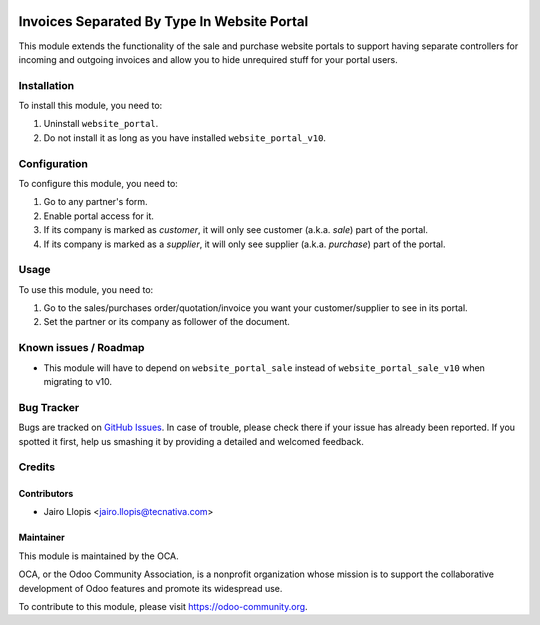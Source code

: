 .. image:: https://img.shields.io/badge/licence-LGPL--3-blue.svg
   :target: http://www.gnu.org/licenses/lgpl-3.0-standalone.html
   :alt: License: LGPL-3

============================================
Invoices Separated By Type In Website Portal
============================================

This module extends the functionality of the sale and purchase website portals
to support having separate controllers for incoming and outgoing invoices and
allow you to hide unrequired stuff for your portal users.

Installation
============

.. TODO Remove these instructions on v10

To install this module, you need to:

#. Uninstall ``website_portal``.
#. Do not install it as long as you have installed ``website_portal_v10``.

Configuration
=============

To configure this module, you need to:

#. Go to any partner's form.
#. Enable portal access for it.
#. If its company is marked as *customer*, it will only see customer
   (a.k.a. *sale*) part of the portal.
#. If its company is marked as a *supplier*, it will only see supplier
   (a.k.a. *purchase*) part of the portal.

Usage
=====

To use this module, you need to:

#. Go to the sales/purchases order/quotation/invoice you want your
   customer/supplier to see in its portal.
#. Set the partner or its company as follower of the document.

.. image:: https://odoo-community.org/website/image/ir.attachment/5784_f2813bd/datas
   :alt: Try me on Runbot
   :target: https://runbot.odoo-community.org/runbot/186/9.0

Known issues / Roadmap
======================

* This module will have to depend on ``website_portal_sale`` instead of
  ``website_portal_sale_v10`` when migrating to v10.

Bug Tracker
===========

Bugs are tracked on `GitHub Issues
<https://github.com/OCA/website/issues>`_. In case of trouble, please
check there if your issue has already been reported. If you spotted it first,
help us smashing it by providing a detailed and welcomed feedback.

Credits
=======

Contributors
------------

* Jairo Llopis <jairo.llopis@tecnativa.com>

Maintainer
----------

.. image:: https://odoo-community.org/logo.png
   :alt: Odoo Community Association
   :target: https://odoo-community.org

This module is maintained by the OCA.

OCA, or the Odoo Community Association, is a nonprofit organization whose
mission is to support the collaborative development of Odoo features and
promote its widespread use.

To contribute to this module, please visit https://odoo-community.org.
